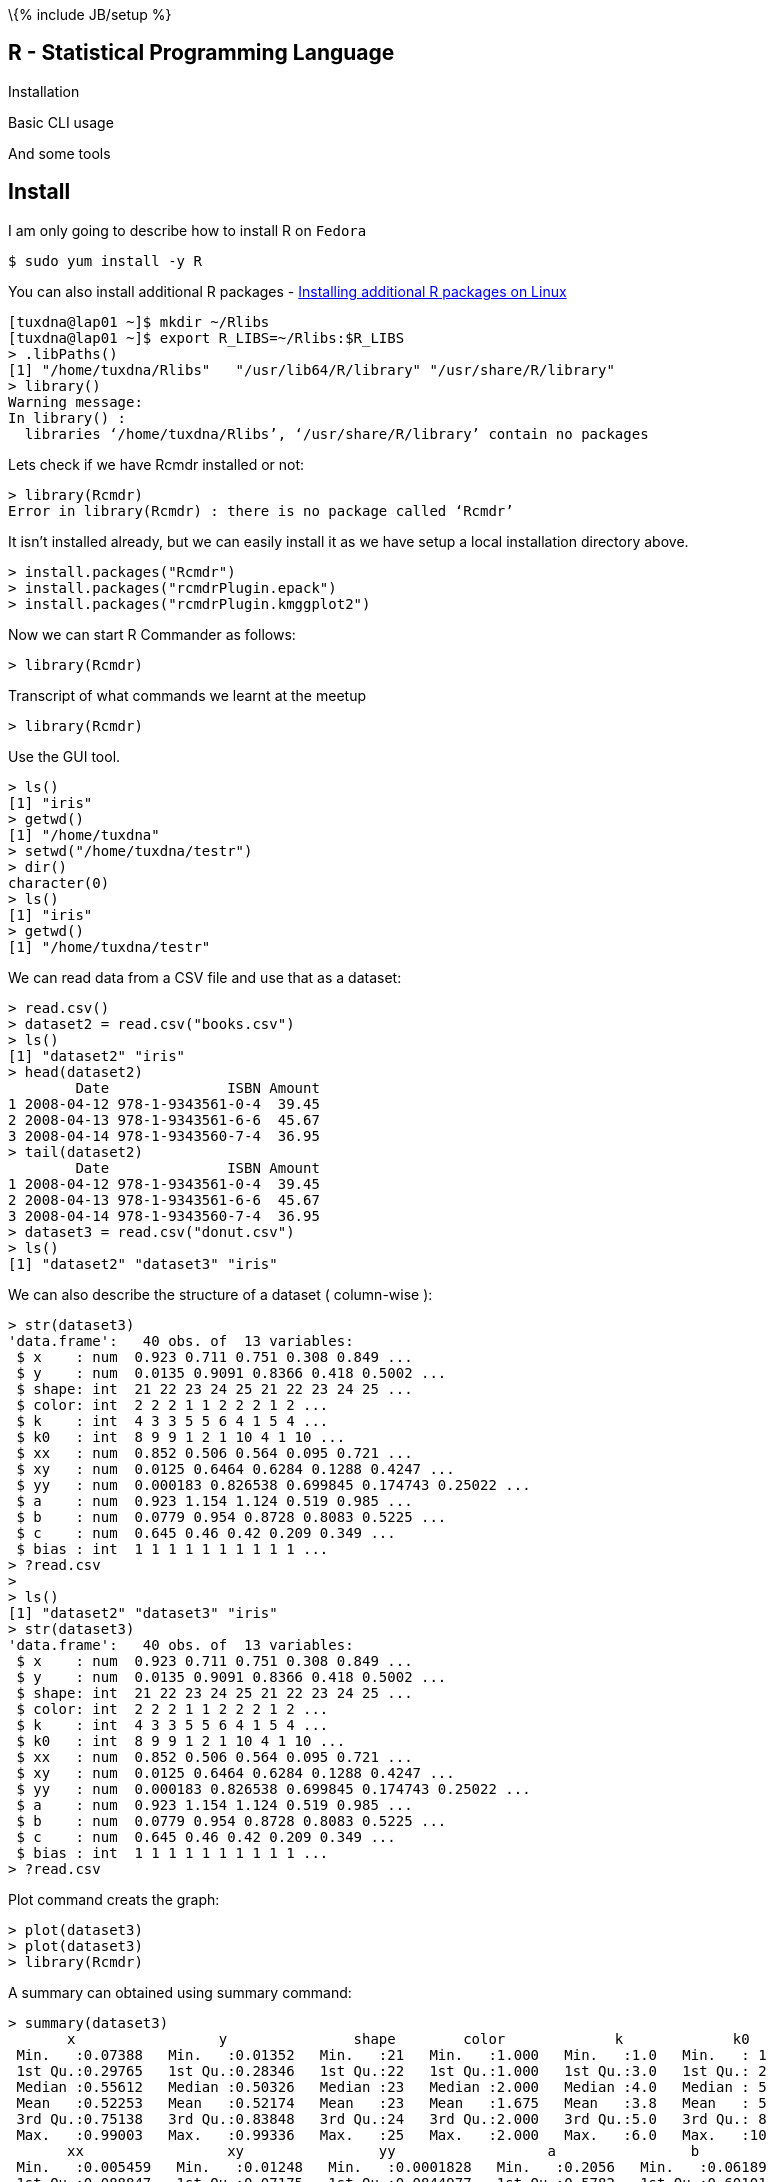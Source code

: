 \{% include JB/setup %}

[[r---statistical-programming-language]]
R - Statistical Programming Language
------------------------------------

Installation

Basic CLI usage

And some tools

[[install]]
Install
-------

I am only going to describe how to install R on `Fedora`

-----------------------
$ sudo yum install -y R
-----------------------

You can also install additional R packages -
http://www.divms.uiowa.edu/help/linux/RPackage.html[Installing
additional R packages on Linux]

----------------------------------------------------------------------------
[tuxdna@lap01 ~]$ mkdir ~/Rlibs
[tuxdna@lap01 ~]$ export R_LIBS=~/Rlibs:$R_LIBS
> .libPaths()
[1] "/home/tuxdna/Rlibs"   "/usr/lib64/R/library" "/usr/share/R/library"
> library()
Warning message:
In library() :
  libraries ‘/home/tuxdna/Rlibs’, ‘/usr/share/R/library’ contain no packages
----------------------------------------------------------------------------

Lets check if we have Rcmdr installed or not:

------------------------------------------------------------
> library(Rcmdr)
Error in library(Rcmdr) : there is no package called ‘Rcmdr’
------------------------------------------------------------

It isn't installed already, but we can easily install it as we have
setup a local installation directory above.

-------------------------------------------
> install.packages("Rcmdr")
> install.packages("rcmdrPlugin.epack")
> install.packages("rcmdrPlugin.kmggplot2")
-------------------------------------------

Now we can start R Commander as follows:

----------------
> library(Rcmdr)
----------------

Transcript of what commands we learnt at the meetup

----------------
> library(Rcmdr)
----------------

Use the GUI tool.

-----------------------------
> ls()
[1] "iris"
> getwd()
[1] "/home/tuxdna"
> setwd("/home/tuxdna/testr")
> dir()
character(0)
> ls()
[1] "iris"
> getwd()
[1] "/home/tuxdna/testr"
-----------------------------

We can read data from a CSV file and use that as a dataset:

-------------------------------------
> read.csv()
> dataset2 = read.csv("books.csv")
> ls()
[1] "dataset2" "iris"
> head(dataset2)
        Date              ISBN Amount
1 2008-04-12 978-1-9343561-0-4  39.45
2 2008-04-13 978-1-9343561-6-6  45.67
3 2008-04-14 978-1-9343560-7-4  36.95
> tail(dataset2)
        Date              ISBN Amount
1 2008-04-12 978-1-9343561-0-4  39.45
2 2008-04-13 978-1-9343561-6-6  45.67
3 2008-04-14 978-1-9343560-7-4  36.95
> dataset3 = read.csv("donut.csv")
> ls()
[1] "dataset2" "dataset3" "iris"
-------------------------------------

We can also describe the structure of a dataset ( column-wise ):

--------------------------------------------------------------
> str(dataset3)
'data.frame':   40 obs. of  13 variables:
 $ x    : num  0.923 0.711 0.751 0.308 0.849 ...
 $ y    : num  0.0135 0.9091 0.8366 0.418 0.5002 ...
 $ shape: int  21 22 23 24 25 21 22 23 24 25 ...
 $ color: int  2 2 2 1 1 2 2 2 1 2 ...
 $ k    : int  4 3 3 5 5 6 4 1 5 4 ...
 $ k0   : int  8 9 9 1 2 1 10 4 1 10 ...
 $ xx   : num  0.852 0.506 0.564 0.095 0.721 ...
 $ xy   : num  0.0125 0.6464 0.6284 0.1288 0.4247 ...
 $ yy   : num  0.000183 0.826538 0.699845 0.174743 0.25022 ...
 $ a    : num  0.923 1.154 1.124 0.519 0.985 ...
 $ b    : num  0.0779 0.954 0.8728 0.8083 0.5225 ...
 $ c    : num  0.645 0.46 0.42 0.209 0.349 ...
 $ bias : int  1 1 1 1 1 1 1 1 1 1 ...
> ?read.csv
> 
> ls()
[1] "dataset2" "dataset3" "iris"
> str(dataset3)
'data.frame':   40 obs. of  13 variables:
 $ x    : num  0.923 0.711 0.751 0.308 0.849 ...
 $ y    : num  0.0135 0.9091 0.8366 0.418 0.5002 ...
 $ shape: int  21 22 23 24 25 21 22 23 24 25 ...
 $ color: int  2 2 2 1 1 2 2 2 1 2 ...
 $ k    : int  4 3 3 5 5 6 4 1 5 4 ...
 $ k0   : int  8 9 9 1 2 1 10 4 1 10 ...
 $ xx   : num  0.852 0.506 0.564 0.095 0.721 ...
 $ xy   : num  0.0125 0.6464 0.6284 0.1288 0.4247 ...
 $ yy   : num  0.000183 0.826538 0.699845 0.174743 0.25022 ...
 $ a    : num  0.923 1.154 1.124 0.519 0.985 ...
 $ b    : num  0.0779 0.954 0.8728 0.8083 0.5225 ...
 $ c    : num  0.645 0.46 0.42 0.209 0.349 ...
 $ bias : int  1 1 1 1 1 1 1 1 1 1 ...
> ?read.csv
--------------------------------------------------------------

Plot command creats the graph:

----------------
> plot(dataset3)
> plot(dataset3)
> library(Rcmdr)
----------------

A summary can obtained using summary command:

--------------------------------------------------------------------------------------------
> summary(dataset3)
       x                 y               shape        color             k             k0    
 Min.   :0.07388   Min.   :0.01352   Min.   :21   Min.   :1.000   Min.   :1.0   Min.   : 1  
 1st Qu.:0.29765   1st Qu.:0.28346   1st Qu.:22   1st Qu.:1.000   1st Qu.:3.0   1st Qu.: 2  
 Median :0.55612   Median :0.50326   Median :23   Median :2.000   Median :4.0   Median : 5  
 Mean   :0.52253   Mean   :0.52174   Mean   :23   Mean   :1.675   Mean   :3.8   Mean   : 5  
 3rd Qu.:0.75138   3rd Qu.:0.83848   3rd Qu.:24   3rd Qu.:2.000   3rd Qu.:5.0   3rd Qu.: 8  
 Max.   :0.99003   Max.   :0.99336   Max.   :25   Max.   :2.000   Max.   :6.0   Max.   :10  
       xx                 xy                yy                  a                b          
 Min.   :0.005459   Min.   :0.01248   Min.   :0.0001828   Min.   :0.2056   Min.   :0.06189  
 1st Qu.:0.088847   1st Qu.:0.07175   1st Qu.:0.0844977   1st Qu.:0.5782   1st Qu.:0.60101  
 Median :0.309325   Median :0.15403   Median :0.2532847   Median :0.8438   Median :0.81892  
 Mean   :0.350745   Mean   :0.26783   Mean   :0.3691088   Mean   :0.8006   Mean   :0.76226  
 3rd Qu.:0.564565   3rd Qu.:0.39379   3rd Qu.:0.7030619   3rd Qu.:0.9766   3rd Qu.:0.98893  
 Max.   :0.980157   Max.   :0.85617   Max.   :0.9867544   Max.   :1.3104   Max.   :1.27370  
       c                bias  
 Min.   :0.07151   Min.   :1  
 1st Qu.:0.28370   1st Qu.:1  
 Median :0.39801   Median :1  
 Mean   :0.39153   Mean   :1  
 3rd Qu.:0.50613   3rd Qu.:1  
 Max.   :0.65786   Max.   :1  
--------------------------------------------------------------------------------------------

To define a new function:

--------------------------------------------------------------------------------
> fn1 = function(x) { 2*x + x^2 - 32 }

> fn1
function(x) { 2*x + x^2 - 32 }

> ls()
[1] "dataset2" "dataset3" "fn1"      "iris"
> summary(iris)
  Sepal.Length    Sepal.Width     Petal.Length    Petal.Width          Species  
 Min.   :4.300   Min.   :2.000   Min.   :1.000   Min.   :0.100   setosa    :50  
 1st Qu.:5.100   1st Qu.:2.800   1st Qu.:1.600   1st Qu.:0.300   versicolor:50  
 Median :5.800   Median :3.000   Median :4.350   Median :1.300   virginica :50  
 Mean   :5.843   Mean   :3.057   Mean   :3.758   Mean   :1.199                  
 3rd Qu.:6.400   3rd Qu.:3.300   3rd Qu.:5.100   3rd Qu.:1.800                  
 Max.   :7.900   Max.   :4.400   Max.   :6.900   Max.   :2.500                  
> null
--------------------------------------------------------------------------------

To load a library:

----------------------------------------------------------------
> library(rattle)
Error in library("rattle") : there is no package called ‘rattle’
> 
----------------------------------------------------------------

We can also load the data this way:

-------------------------------------------
> data(iris)
> summary(iris)
> plot(iris$Sepal.Length, iris.$Species)
> iris[2,1]
> iris[1:20,1]
> iris[,5]
> boxplot(iris$Sepal.Length, iris.$Species)
> library(MASS)
> plot(iris$Sepal.Length, iris$Species)
> boxplot(iris$Sepal.Length, iris$Species)
-------------------------------------------

To get local and global help:

--------------
? local help
?? global help
--------------

Here is an example of using
http://www.r-fiddle.org/#/fiddle?id=9czNAA6v[r-fiddle]

-----------------------------------------
library(MASS)
data(Boston)
summary(Boston)
library(Hmisc)
attach(Boston)
summarize(medv, chas, median)
ajay = lm(medv~ptratio+chas+rm+black+nox)
summary(ajay)
par(mfrow=c(2,2))
plot(ajay)
-----------------------------------------

References:

* http://socserv.mcmaster.ca/jfox/Misc/Rcmdr/[R Commander]
*
http://jeromyanglim.blogspot.in/2012/05/getting-started-with-r-markdown-knitr.html[RMarkdown
1] and
http://www.rstudio.com/ide/docs/authoring/using_markdown[RMarkdown 2]
* Machine Learning using - http://rattle.togaware.com/[rattle] - R Data
Miner - by togaware.com
* http://spatial.ly/2012/02/great-maps-ggplot2/[Spatial Analysis -
ggplot]
* link:www.rstudio.com[R Studio]
* link:www.statace.com[Collaborative R in the cloud]
* link:www.plotly.com[plotly - Analyze and visualize data]
* Data and Visualization -
http://www.dundas.com/blog-post/visualizing-new-york-stop-frisk/[New
Youk Frisk Stops]
*
http://decisionstats.com/2012/03/14/interview-hjalmar-gislason-ceo-of-datamarket-com/[Hjalmar-Gislason]
*
http://decisionstats.com/2013/11/18/interview-christian-mladenov-ceo-statace-excellent-and-hot-rstats-startup/[Christian-Mladenov]
*
http://decisionstats.com/2013/03/18/interview-jeroen-ooms-opencpu-rstats/[Jeroen-Ooms]

